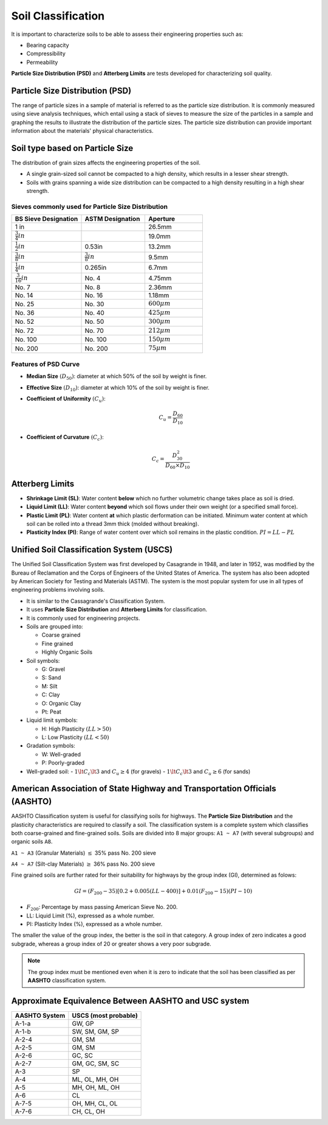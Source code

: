 Soil Classification
===================

It is important to characterize soils to be able to assess their engineering properties such as:

- Bearing capacity
- Compressibility
- Permeability

**Particle Size Distribution (PSD)** and **Atterberg Limits** are tests developed for characterizing soil quality.

Particle Size Distribution (PSD)
--------------------------------

The range of particle sizes in a sample of material is referred to as the particle size distribution. It is commonly measured using sieve analysis techniques, which entail using a stack of sieves to measure the size of the particles in a sample and graphing the results to illustrate the distribution of the particle sizes. The particle size distribution can provide important information about the materials' physical characteristics.

Soil type based on Particle Size
--------------------------------

.. raw:: html

    <table>
        <thead>
            <tr>
                <th>Designation</th>
                <th>Category</th>
                <th>Particle Size (mm)</th>
            </tr>
        </thead>
        <tbody>
            <tr>
                <td>Boulders</td>
                <td></td>
                <td> 200</td>
            </tr>
            <tr>
                <td>Cobbles</td>
                <td></td>
                <td>60 - 200</td>
            </tr>
            <tr>
                <td rowspan="3">Gravel</td>
                <td>Coarse</td>
                <td>20 - 60</td>
            </tr>
            <tr>
                <td>Medium</td>
                <td>6 - 20</td>
            </tr>
            <tr>
                <td>Fine</td>
                <td>2 - 6</td>
            </tr>
            <tr>
                <td rowspan="3">Sand</td>
                <td>Coarse</td>
                <td>0.6 - 2</td>
            </tr>
            <tr>
                <td>Medium</td>
                <td>0.2 - 0.6</td>
            </tr>
            <tr>
                <td>Fine</td>
                <td>0.06 - 0.2</td>
            </tr>
            <tr>
                <td rowspan="3">Silt</td>
                <td>Coarse</td>
                <td>0.02 - 0.06</td>
            </tr>
            <tr>
                <td>Medium</td>
                <td>0.006 - 0.02</td>
            </tr>
            <tr>
                <td>Fine</td>
                <td>0.002 - 0.006</td>
            </tr>
            <tr>
                <td>Clay</td>
                <td>Fine</td>
                <td>< 0.002</td>
            <tr>
        </tbody>
    </table>


The distribution of grain sizes affects the engineering properties of the soil.

- A single grain-sized soil cannot be compacted to a high density, which results in a lesser shear strength.
- Soils with grains spanning a wide size distribution can be compacted to a high density resulting in a high shear strength.

Sieves commonly used for Particle Size Distribution
+++++++++++++++++++++++++++++++++++++++++++++++++++

.. table::
   :widths: grid
   :align: left

   +-----------------------+---------------------+-------------------+
   | BS Sieve Designation  | ASTM Designation    | Aperture          |
   +=======================+=====================+===================+
   | 1 in                  |                     | 26.5mm            |
   +-----------------------+---------------------+-------------------+
   | :math:`\frac{3}{4}in` |                     | 19.0mm            |
   +-----------------------+---------------------+-------------------+
   | :math:`\frac{1}{2}in` | 0.53in              | 13.2mm            |
   +-----------------------+---------------------+-------------------+
   | :math:`\frac{3}{8}in` |:math:`\frac{3}{8}in`| 9.5mm             |
   +-----------------------+---------------------+-------------------+
   | :math:`\frac{1}{4}in` | 0.265in             | 6.7mm             |
   +-----------------------+---------------------+-------------------+
   | :math:`\frac{3}{16}in`| No. 4               | 4.75mm            |
   +-----------------------+---------------------+-------------------+
   | No. 7                 | No. 8               | 2.36mm            |
   +-----------------------+---------------------+-------------------+
   | No. 14                | No. 16              | 1.18mm            |
   +-----------------------+---------------------+-------------------+
   | No. 25                | No. 30              | :math:`600 \mu m` |
   +-----------------------+---------------------+-------------------+
   | No. 36                | No. 40              | :math:`425 \mu m` |
   +-----------------------+---------------------+-------------------+
   | No. 52                | No. 50              | :math:`300 \mu m` |
   +-----------------------+---------------------+-------------------+
   | No. 72                | No. 70              | :math:`212 \mu m` |
   +-----------------------+---------------------+-------------------+
   | No. 100               | No. 100             | :math:`150 \mu m` |
   +-----------------------+---------------------+-------------------+
   | No. 200               | No. 200             | :math:`75 \mu m`  |
   +-----------------------+---------------------+-------------------+



Features of PSD Curve
+++++++++++++++++++++

- **Median Size** :math:`(D_{50})`: diameter at which 50% of the soil by weight is finer.
- **Effective Size** :math:`(D_{10})`: diameter at which 10% of the soil by weight is finer.
- **Coefficient of Uniformity** :math:`(C_u)`:

    .. math:: 

        C_u = \dfrac{D_{60}}{D_{10}}

- **Coefficient of Curvature** :math:`(C_c)`:

    .. math::

        C_c = \dfrac{D^2_{30}}{D_{60} \times D_{10}}

Atterberg Limits
----------------

- **Shrinkage Limit (SL)**: Water content **below** which no further volumetric change takes place as soil is dried.

- **Liquid Limit (LL)**: Water content **beyond** which soil flows under their own weight (or a specified small force).

- **Plastic Limit (PL)**: Water content **at** which plastic derformation can be initiated. Minimum water content at which soil can be rolled into a thread 3mm thick (molded without breaking).

- **Plasticity Index (PI)**: Range of water content over which soil remains in the plastic condition. :math:`PI = LL - PL`

Unified Soil Classification System (USCS)
-----------------------------------------

The Unified Soil Classification System was first developed by Casagrande in 1948, and later in 1952, was modified by the Bureau of Reclamation and the Corps of Engineers of the United States of America. The system has also been adopted by American Society for Testing and Materials (ASTM). The system is the most popular system for use in all types of engineering problems involving soils.

- It is similar to the Cassagrande's Classification System.
- It uses **Particle Size Distribution** and **Atterberg Limits** for classification.
- It is commonly used for engineering projects.
- Soils are grouped into:

  - Coarse grained
  - Fine grained
  - Highly Organic Soils

- Soil symbols:

  - G: Gravel
  - S: Sand
  - M: Silt
  - C: Clay
  - O: Organic Clay
  - Pt: Peat

- Liquid limit symbols:

  - H: High Plasticity :math:`(LL > 50)`
  - L: Low Plasticity :math:`(LL < 50)`

- Gradation symbols:

  - W: Well-graded
  - P: Poorly-graded

- Well-graded soil:
  - :math:`1 \lt C_c \lt 3` and :math:`C_u \ge 4` (for gravels)
  - :math:`1 \lt C_c \lt 3` and :math:`C_u \ge 6` (for sands)

American Association of State Highway and Transportation Officials (AASHTO)
---------------------------------------------------------------------------

AASHTO Classification system is useful for classifying soils for highways. The **Particle Size Distribution** and the plasticity characteristics are required to classify a soil. The classification system is a complete system which classifies both coarse-grained and fine-grained soils. Soils are divided into 8 major groups: ``A1 ~ A7`` (with several subgroups) and organic soils ``A8``.

``A1 ~ A3`` (Granular Materials) :math:`\le` 35% pass No. 200 sieve

``A4 ~ A7`` (Silt-clay Materials) :math:`\ge` 36% pass No. 200 sieve

Fine grained soils are further rated for their suitability for highways by the group index (GI), determined as folows:

.. math::

    GI = \left(F_{200} - 35 \right)\left[0.2 + 0.005(LL - 400) \right] + 0.01\left(F_{200} -15 \right)\left(PI - 10 \right)

- :math:`F_{200}`: Percentage by mass passing American Sieve No. 200.
- LL: Liquid Limit (%), expressed as a whole number.
- PI: Plasticity Index (%), expressed as a whole number.

The smaller the value of the group index, the better is the soil in that category. A group index of zero indicates a good subgrade, whereas a group index of 20 or greater shows a very poor subgrade.

.. note::

    The group index must be mentioned even when it is zero to indicate that the soil has been classified as per **AASHTO** classification system.

Approximate Equivalence Between AASHTO and USC system
-----------------------------------------------------

.. table::
   :widths: auto
   :align: left

   +-------------+---------------------+
   |AASHTO System| USCS (most probable)|
   +=============+=====================+
   | A-1-a       | GW, GP              |
   +-------------+---------------------+
   | A-1-b       | SW, SM, GM, SP      |
   +-------------+---------------------+
   | A-2-4       | GM, SM              |
   +-------------+---------------------+
   | A-2-5       | GM, SM              |
   +-------------+---------------------+
   | A-2-6       | GC, SC              |
   +-------------+---------------------+
   | A-2-7       | GM, GC, SM, SC      |
   +-------------+---------------------+
   | A-3         | SP                  |
   +-------------+---------------------+
   | A-4         | ML, OL, MH, OH      |
   +-------------+---------------------+
   | A-5         | MH, OH, ML, OH      |
   +-------------+---------------------+
   | A-6         | CL                  |
   +-------------+---------------------+
   | A-7-5       | OH, MH, CL, OL      |
   +-------------+---------------------+
   | A-7-6       | CH, CL, OH          |
   +-------------+---------------------+

